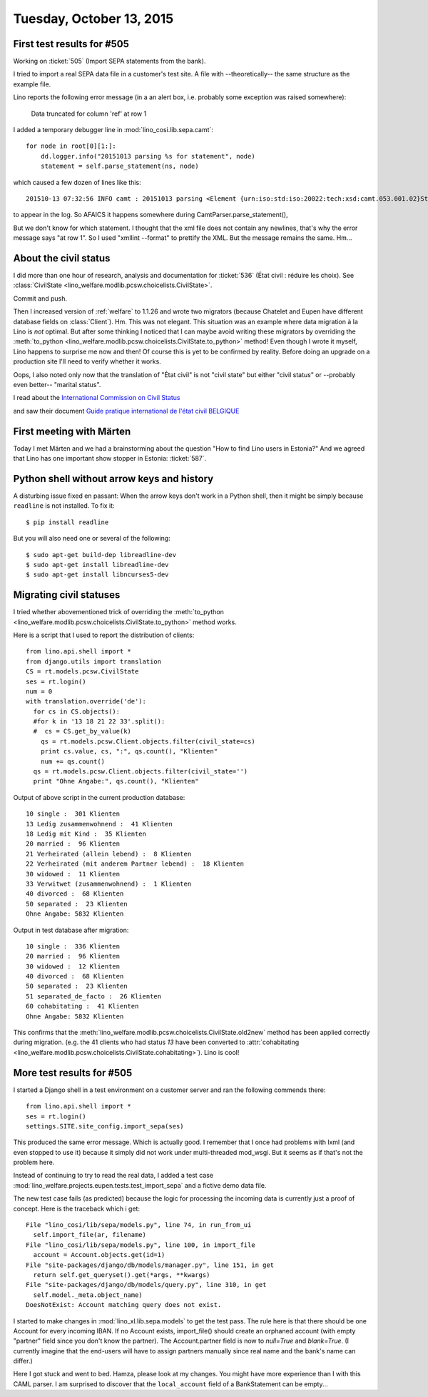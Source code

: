 =========================
Tuesday, October 13, 2015
=========================

First test results for #505
===========================

Working on :ticket:`505` (Import SEPA statements from the bank).

I tried to import a real SEPA data file in a customer's test site.  A
file with --theoretically-- the same structure as the example file.

Lino reports the following error message (in a an alert box, i.e.
probably some exception was raised somewhere):

  Data truncated for column 'ref' at row 1

I added a temporary debugger line in :mod:`lino_cosi.lib.sepa.camt`::

        for node in root[0][1:]:
            dd.logger.info("20151013 parsing %s for statement", node)
            statement = self.parse_statement(ns, node)

which caused a few dozen of lines like this::

    201510-13 07:32:56 INFO camt : 20151013 parsing <Element {urn:iso:std:iso:20022:tech:xsd:camt.053.001.02}Stmt at 0x7f9ded9e7908> for statement

to appear in the log. So AFAICS it happens somewhere during
CamtParser.parse_statement(), 

But we don't know for which statement.  I thought that the xml file
does not contain any newlines, that's why the error message says "at
row 1". So I used "xmllint --format" to prettify the XML. But the
message remains the same.  Hm...



About the civil status
======================

I did more than one hour of research, analysis and documentation for
:ticket:`536` (État civil : réduire les choix).  See
:class:`CivilState <lino_welfare.modlib.pcsw.choicelists.CivilState>`.

Commit and push.

Then I increased version of :ref:`welfare` to 1.1.26 and wrote two
migrators (because Chatelet and Eupen have different database fields
on :class:`Client`).  Hm. This was not elegant.  This situation was an
example where data migration à la Lino is *not* optimal.  But after
some thinking I noticed that I can maybe avoid writing these migrators
by overriding the :meth:`to_python
<lino_welfare.modlib.pcsw.choicelists.CivilState.to_python>` method!
Even though I wrote it myself, Lino happens to surprise me now and
then!  Of course this is yet to be confirmed by reality. Before doing
an upgrade on a production site I'll need to verify whether it works.

Oops, I also noted only now that the translation of "État civil" is
not "civil state" but either "civil stat\ *us*" or --probably even
better-- "marital status".

I read about the `International Commission on Civil Status
<https://en.wikipedia.org/wiki/International_Commission_on_Civil_Status>`__

and saw their document `Guide pratique international de l'état civil
BELGIQUE
<http://ciec1.org/SiteCIEC/PAGE_Principale/xBUAACan2nFzR2RWY1ZSU1V0AwA>`__


First meeting with Märten
=========================

Today I met Märten and we had a brainstorming about the question "How
to find Lino users in Estonia?"  And we agreed that Lino has one
important show stopper in Estonia: :ticket:`587`.



Python shell without arrow keys and history
===========================================

A disturbing issue fixed en passant: When the arrow keys don't work in
a Python shell, then it might be simply because ``readline`` is not
installed. To fix it::

    $ pip install readline
    
But you will also need one or several of the following::

    $ sudo apt-get build-dep libreadline-dev
    $ sudo apt-get install libreadline-dev
    $ sudo apt-get install libncurses5-dev 


    

Migrating civil statuses
========================
    
I tried whether abovementioned trick of overriding the
:meth:`to_python
<lino_welfare.modlib.pcsw.choicelists.CivilState.to_python>` method
works.

Here is a script that I used to report the distribution of clients::


    from lino.api.shell import *
    from django.utils import translation
    CS = rt.models.pcsw.CivilState
    ses = rt.login()
    num = 0
    with translation.override('de'):
      for cs in CS.objects():
      #for k in '13 18 21 22 33'.split():
      #  cs = CS.get_by_value(k)
        qs = rt.models.pcsw.Client.objects.filter(civil_state=cs)
        print cs.value, cs, ":", qs.count(), "Klienten"
        num += qs.count()
      qs = rt.models.pcsw.Client.objects.filter(civil_state='')
      print "Ohne Angabe:", qs.count(), "Klienten"
    
Output of above script in the current production database::
    
    10 single :  301 Klienten
    13 Ledig zusammenwohnend :  41 Klienten
    18 Ledig mit Kind :  35 Klienten
    20 married :  96 Klienten
    21 Verheirated (allein lebend) :  8 Klienten
    22 Verheirated (mit anderem Partner lebend) :  18 Klienten
    30 widowed :  11 Klienten
    33 Verwitwet (zusammenwohnend) :  1 Klienten
    40 divorced :  68 Klienten
    50 separated :  23 Klienten
    Ohne Angabe: 5832 Klienten
    
Output in test database after migration::
    
    10 single :  336 Klienten
    20 married :  96 Klienten
    30 widowed :  12 Klienten
    40 divorced :  68 Klienten
    50 separated :  23 Klienten
    51 separated_de_facto :  26 Klienten
    60 cohabitating :  41 Klienten
    Ohne Angabe: 5832 Klienten
    

This confirms that the
:meth:`lino_welfare.modlib.pcsw.choicelists.CivilState.old2new` method
has been applied correctly during migration.  (e.g. the 41 clients who
had status `13` have been converted to :attr:`cohabitating
<lino_welfare.modlib.pcsw.choicelists.CivilState.cohabitating>`).
Lino is cool!

More test results for #505
==========================

I started a Django shell in a test environment on a customer server
and ran the following commends there::

    from lino.api.shell import *
    ses = rt.login()
    settings.SITE.site_config.import_sepa(ses)
    
This produced the same error message. Which is actually good.  I
remember that I once had problems with lxml (and even stopped to use
it) because it simply did not work under multi-threaded mod_wsgi. But
it seems as if that's not the problem here.

Instead of continuing to try to read the real data, I added a test
case :mod:`lino_welfare.projects.eupen.tests.test_import_sepa` and a
fictive demo data file.

The new test case fails (as predicted) because the logic for processing
the incoming data is currently just a proof of concept. Here is the
traceback which i get::

  File "lino_cosi/lib/sepa/models.py", line 74, in run_from_ui
    self.import_file(ar, filename)
  File "lino_cosi/lib/sepa/models.py", line 100, in import_file
    account = Account.objects.get(id=1)
  File "site-packages/django/db/models/manager.py", line 151, in get
    return self.get_queryset().get(*args, **kwargs)
  File "site-packages/django/db/models/query.py", line 310, in get
    self.model._meta.object_name)
  DoesNotExist: Account matching query does not exist.

I started to make changes in :mod:`lino_xl.lib.sepa.models` to get
the test pass.  The rule here is that there should be one Account for
every incoming IBAN. If no Account exists, import_file() should create
an orphaned account (with empty "partner" field since you don't know
the partner). The Account.partner field is now to `null=True` and
`blank=True`. (I currently imagine that the end-users will have to
assign partners manually since real name and the bank's name can
differ.)

Here I got stuck and went to bed. Hamza, please look at my changes.
You might have more experience than I with this CAML parser. I am
surprised to discover that the ``local_account`` field of a
BankStatement can be empty...


